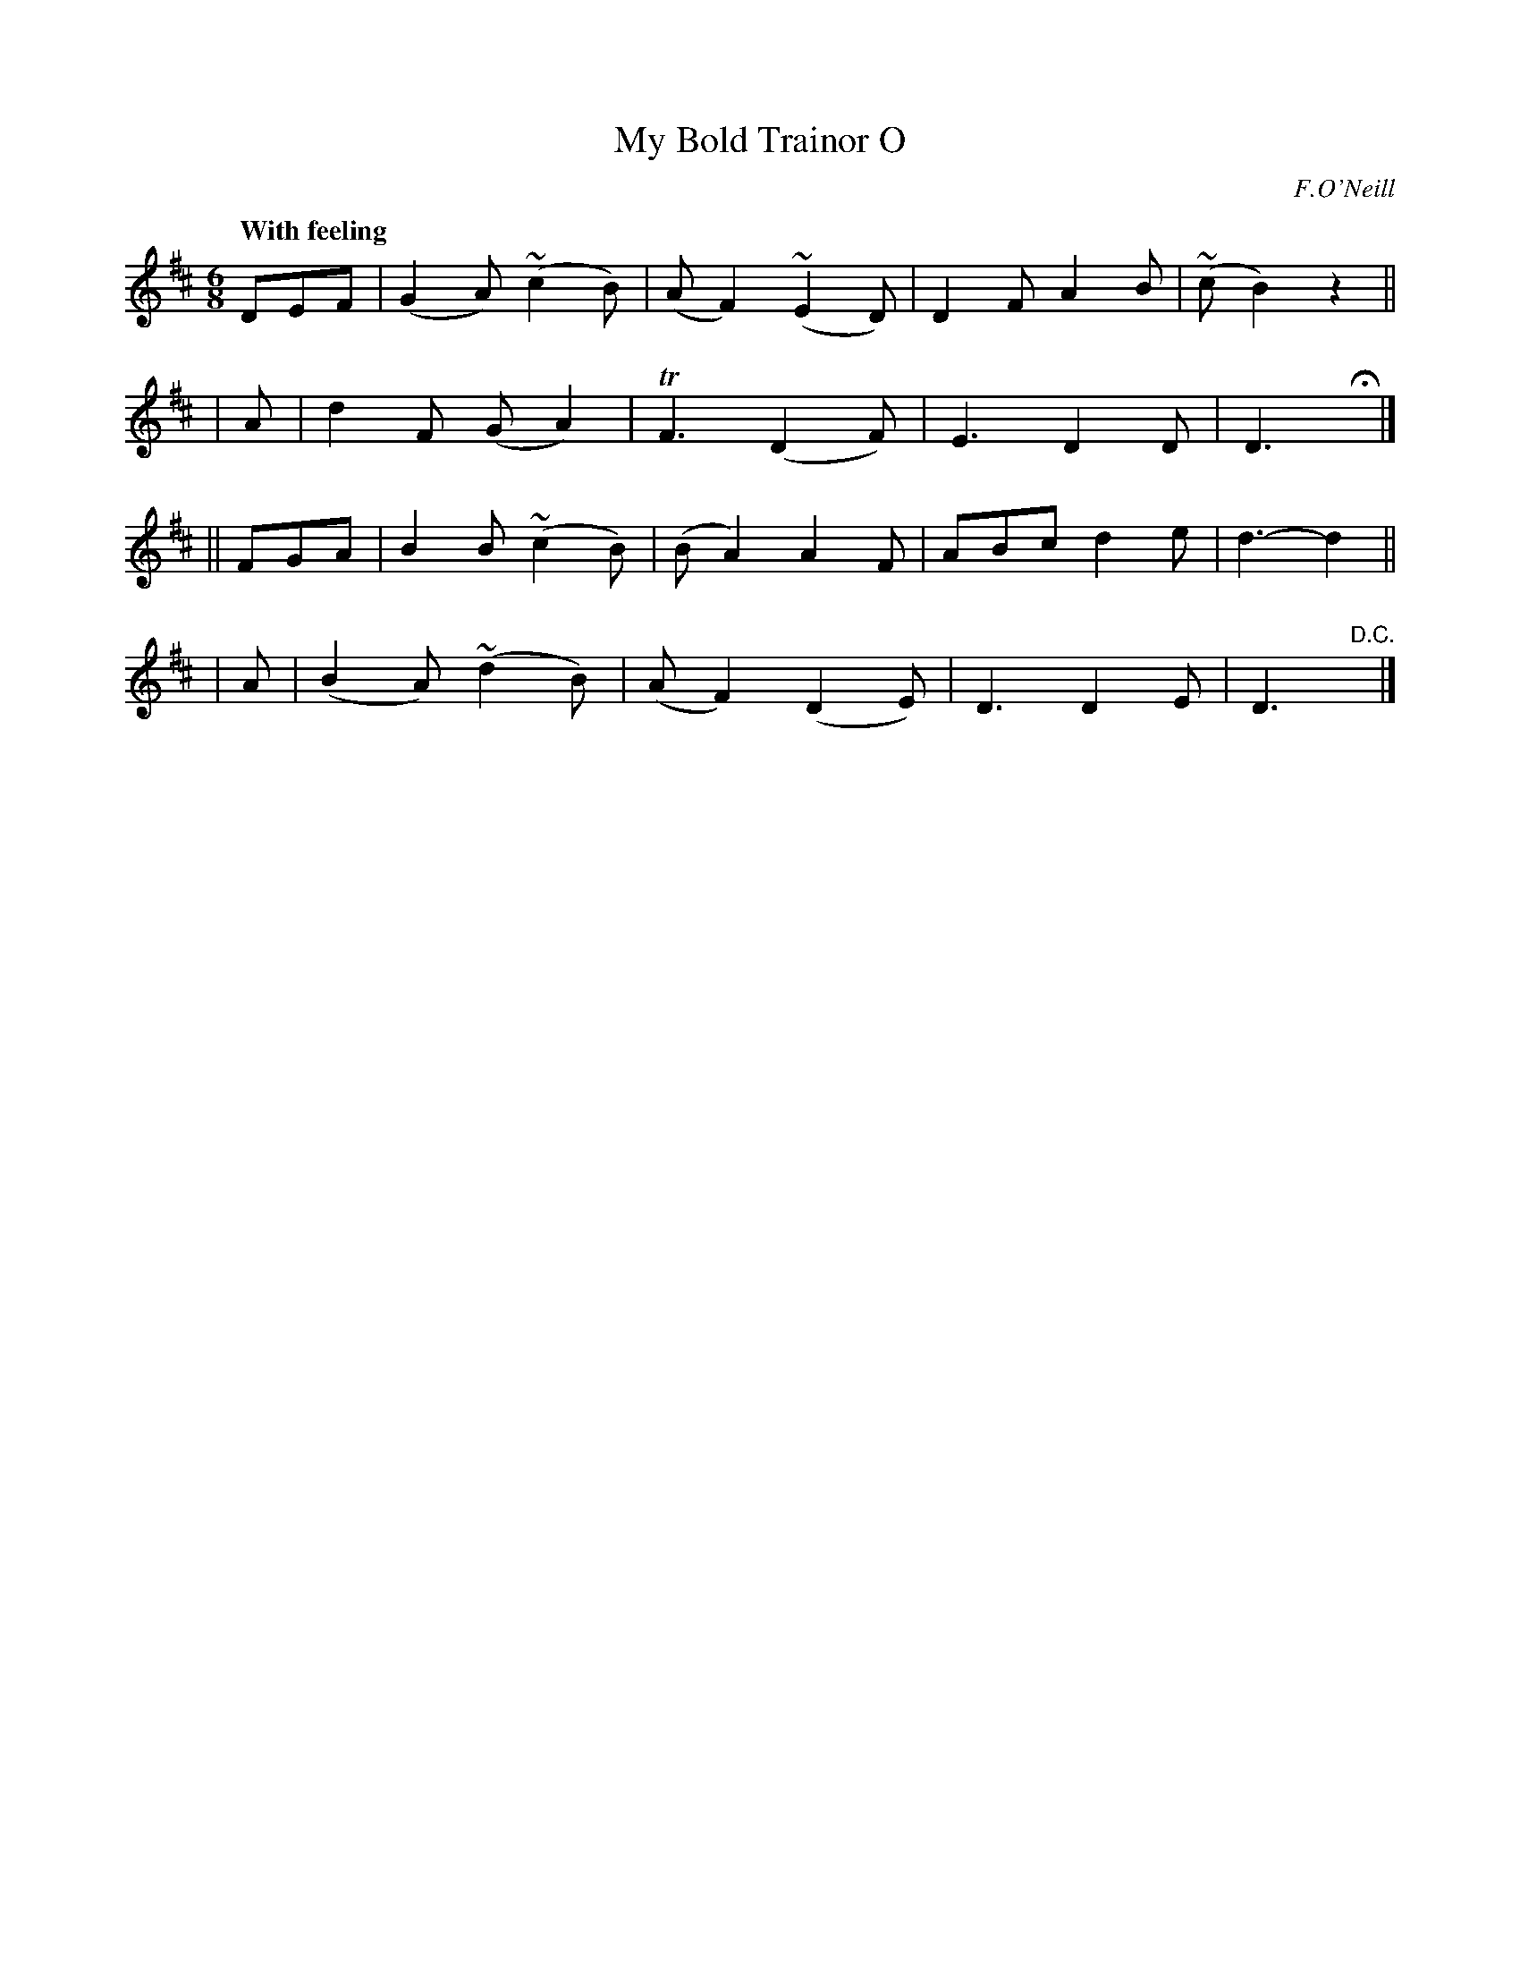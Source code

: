 X: 462
T: My Bold Trainor O
N: Irish title: mo .trainor .treun.mar o
R: jig, air
%S: s:4 b:16(4+4+4+4)
B: O'Neill's 1850 #462
O: F.O'Neill
Z: henrik.norbeck@mailbox.swipnet.se
Q: "With feeling"
M: 6/8
L: 1/8
K: D
DEF | (G2 A) (~c2 B) | (A F2) (~E2 D) | D2 F A2 B | (~c B2) z2 ||
| A | d2 F (G A2) | TF3 (D2 F) | E3 D2 D | D3 Hy |]
|| FGA | B2 B (~c2 B) | (B A2) A2 F | ABc d2 e | d3- d2 ||
| A | (B2 A) (~d2 B) | (A F2) (D2 E) | D3 D2 E | D3 "D.C."y |]
